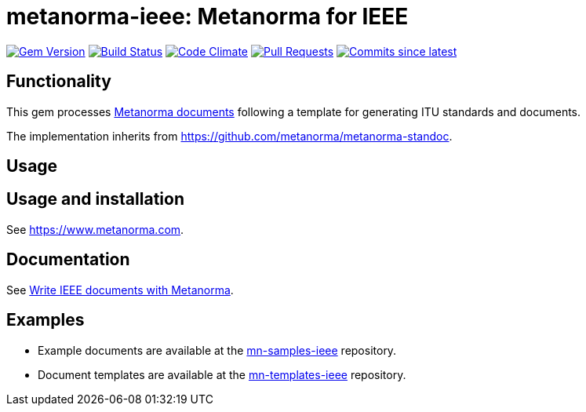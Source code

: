 = metanorma-ieee: Metanorma for IEEE

image:https://img.shields.io/gem/v/metanorma-ieee.svg["Gem Version", link="https://rubygems.org/gems/metanorma-ieee"]
image:https://github.com/metanorma/metanorma-ieee/workflows/rake/badge.svg["Build Status", link="https://github.com/metanorma/metanorma-ieee/actions?workflow=rake"]
image:https://codeclimate.com/github/metanorma/metanorma-ieee/badges/gpa.svg["Code Climate", link="https://codeclimate.com/github/metanorma/metanorma-ieee"]
image:https://img.shields.io/github/issues-pr-raw/metanorma/metanorma-ieee.svg["Pull Requests", link="https://github.com/metanorma/metanorma-ieee/pulls"]
image:https://img.shields.io/github/commits-since/metanorma/metanorma-ieee/latest.svg["Commits since latest",link="https://github.com/metanorma/metanorma-ieee/releases"]

== Functionality

This gem processes https://www.metanorma.com[Metanorma documents] following a template for generating ITU
standards and documents.

The implementation inherits from https://github.com/metanorma/metanorma-standoc.

== Usage

== Usage and installation

See https://www.metanorma.com.

== Documentation

See https://www.metanorma.com/author/ieee/[Write IEEE documents with Metanorma].

== Examples

* Example documents are available at the https://github.com/metanorma/mn-samples-ieee[mn-samples-ieee] repository.
* Document templates are available at the https://github.com/metanorma/mn-templates-ieee[mn-templates-ieee] repository.


